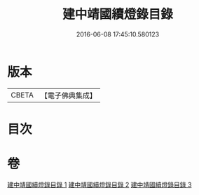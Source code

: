 #+TITLE: 建中靖國續燈錄目錄 
#+DATE: 2016-06-08 17:45:10.580123

* 版本
 |     CBETA|【電子佛典集成】|

* 目次

* 卷
[[file:KR6q0006_001.txt][建中靖國續燈錄目錄 1]]
[[file:KR6q0006_002.txt][建中靖國續燈錄目錄 2]]
[[file:KR6q0006_003.txt][建中靖國續燈錄目錄 3]]

